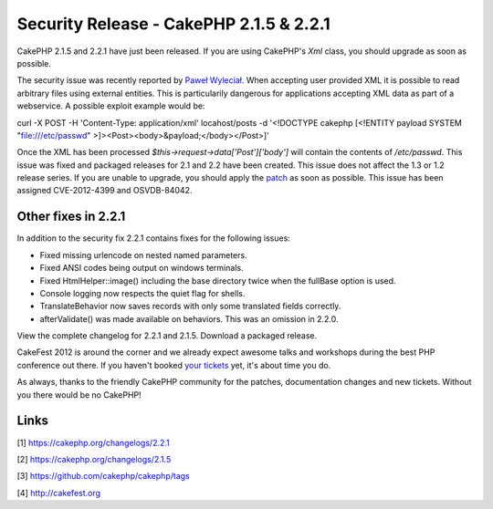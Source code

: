 Security Release - CakePHP 2.1.5 & 2.2.1
========================================

CakePHP 2.1.5 and 2.2.1 have just been released. If you are using
CakePHP's `Xml` class, you should upgrade as soon as possible.

The security issue was recently reported by `Paweł Wyleciał`_. When
accepting user provided XML it is possible to read arbitrary files
using external entities. This is particularily dangerous for
applications accepting XML data as part of a webservice. A possible
exploit example would be:

curl -X POST -H 'Content-Type: application/xml' locahost/posts -d
'<!DOCTYPE cakephp [<!ENTITY payload SYSTEM "file:///etc/passwd"
>]><Post><body>&payload;</body></Post>]'

Once the XML has been processed `$this->request->data['Post']['body']`
will contain the contents of `/etc/passwd`. This issue was fixed
and packaged releases for 2.1 and 2.2 have been created. This issue
does not affect the 1.3 or 1.2 release series. If you are unable to
upgrade, you should apply the `patch`_ as soon as possible. This issue
has been assigned CVE-2012-4399 and OSVDB-84042.


Other fixes in 2.2.1
~~~~~~~~~~~~~~~~~~~~

In addition to the security fix 2.2.1 contains fixes for the following
issues:

+ Fixed missing urlencode on nested named parameters.
+ Fixed ANSI codes being output on windows terminals.
+ Fixed HtmlHelper::image() including the base directory twice when
  the fullBase option is used.
+ Console logging now respects the quiet flag for shells.
+ TranslateBehavior now saves records with only some translated fields
  correctly.
+ afterValidate() was made available on behaviors. This was an
  omission in 2.2.0.

View the complete changelog for 2.2.1 and 2.1.5. Download a packaged
release.

CakeFest 2012 is around the corner and we already expect awesome talks
and workshops during the best PHP conference out there. If you haven't
booked `your tickets`_ yet, it's about time you do.

As always, thanks to the friendly CakePHP community for the patches,
documentation changes and new tickets. Without you there would be no
CakePHP!


Links
~~~~~

[1] `https://cakephp.org/changelogs/2.2.1`_

[2] `https://cakephp.org/changelogs/2.1.5`_

[3] `https://github.com/cakephp/cakephp/tags`_

[4] `http://cakefest.org`_



.. _https://cakephp.org/changelogs/2.1.5: https://cakephp.org/changelogs/2.1.5
.. _Paweł Wyleciał: http://h0wl.pl
.. _your tickets: http://cakefest.org/ticket-info
.. _http://cakefest.org: http://cakefest.org
.. _https://cakephp.org/changelogs/2.2.1: https://cakephp.org/changelogs/2.2.1
.. _patch: https://github.com/cakephp/cakephp/commit/6c905411bac66caad5e220a70e3d561b8a648507
.. _https://github.com/cakephp/cakephp/tags: https://github.com/cakephp/cakephp/tags

.. author:: markstory
.. categories:: news
.. tags:: release,CakePHP,news,News

